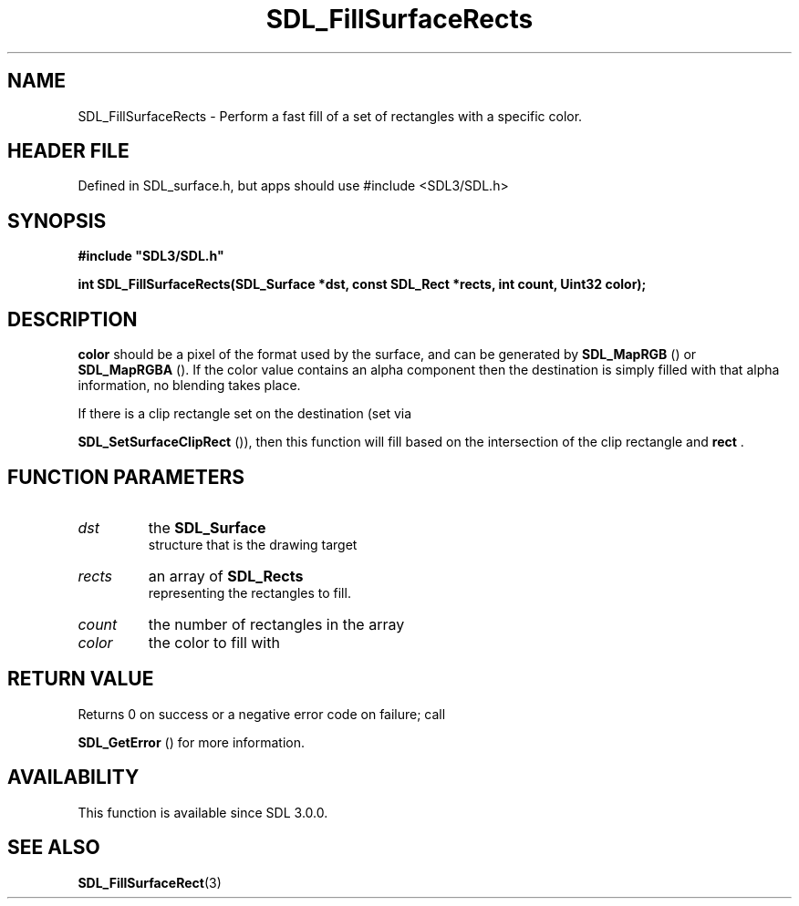 .\" This manpage content is licensed under Creative Commons
.\"  Attribution 4.0 International (CC BY 4.0)
.\"   https://creativecommons.org/licenses/by/4.0/
.\" This manpage was generated from SDL's wiki page for SDL_FillSurfaceRects:
.\"   https://wiki.libsdl.org/SDL_FillSurfaceRects
.\" Generated with SDL/build-scripts/wikiheaders.pl
.\"  revision SDL-3.1.1-no-vcs
.\" Please report issues in this manpage's content at:
.\"   https://github.com/libsdl-org/sdlwiki/issues/new
.\" Please report issues in the generation of this manpage from the wiki at:
.\"   https://github.com/libsdl-org/SDL/issues/new?title=Misgenerated%20manpage%20for%20SDL_FillSurfaceRects
.\" SDL can be found at https://libsdl.org/
.de URL
\$2 \(laURL: \$1 \(ra\$3
..
.if \n[.g] .mso www.tmac
.TH SDL_FillSurfaceRects 3 "SDL 3.1.1" "SDL" "SDL3 FUNCTIONS"
.SH NAME
SDL_FillSurfaceRects \- Perform a fast fill of a set of rectangles with a specific color\[char46]
.SH HEADER FILE
Defined in SDL_surface\[char46]h, but apps should use #include <SDL3/SDL\[char46]h>

.SH SYNOPSIS
.nf
.B #include \(dqSDL3/SDL.h\(dq
.PP
.BI "int SDL_FillSurfaceRects(SDL_Surface *dst, const SDL_Rect *rects, int count, Uint32 color);
.fi
.SH DESCRIPTION

.BR color
should be a pixel of the format used by the surface, and can be
generated by 
.BR SDL_MapRGB
() or 
.BR SDL_MapRGBA
()\[char46] If
the color value contains an alpha component then the destination is simply
filled with that alpha information, no blending takes place\[char46]

If there is a clip rectangle set on the destination (set via

.BR SDL_SetSurfaceClipRect
()), then this function
will fill based on the intersection of the clip rectangle and
.BR rect
\[char46]

.SH FUNCTION PARAMETERS
.TP
.I dst
the 
.BR SDL_Surface
 structure that is the drawing target
.TP
.I rects
an array of 
.BR SDL_Rects
 representing the rectangles to fill\[char46]
.TP
.I count
the number of rectangles in the array
.TP
.I color
the color to fill with
.SH RETURN VALUE
Returns 0 on success or a negative error code on failure; call

.BR SDL_GetError
() for more information\[char46]

.SH AVAILABILITY
This function is available since SDL 3\[char46]0\[char46]0\[char46]

.SH SEE ALSO
.BR SDL_FillSurfaceRect (3)
